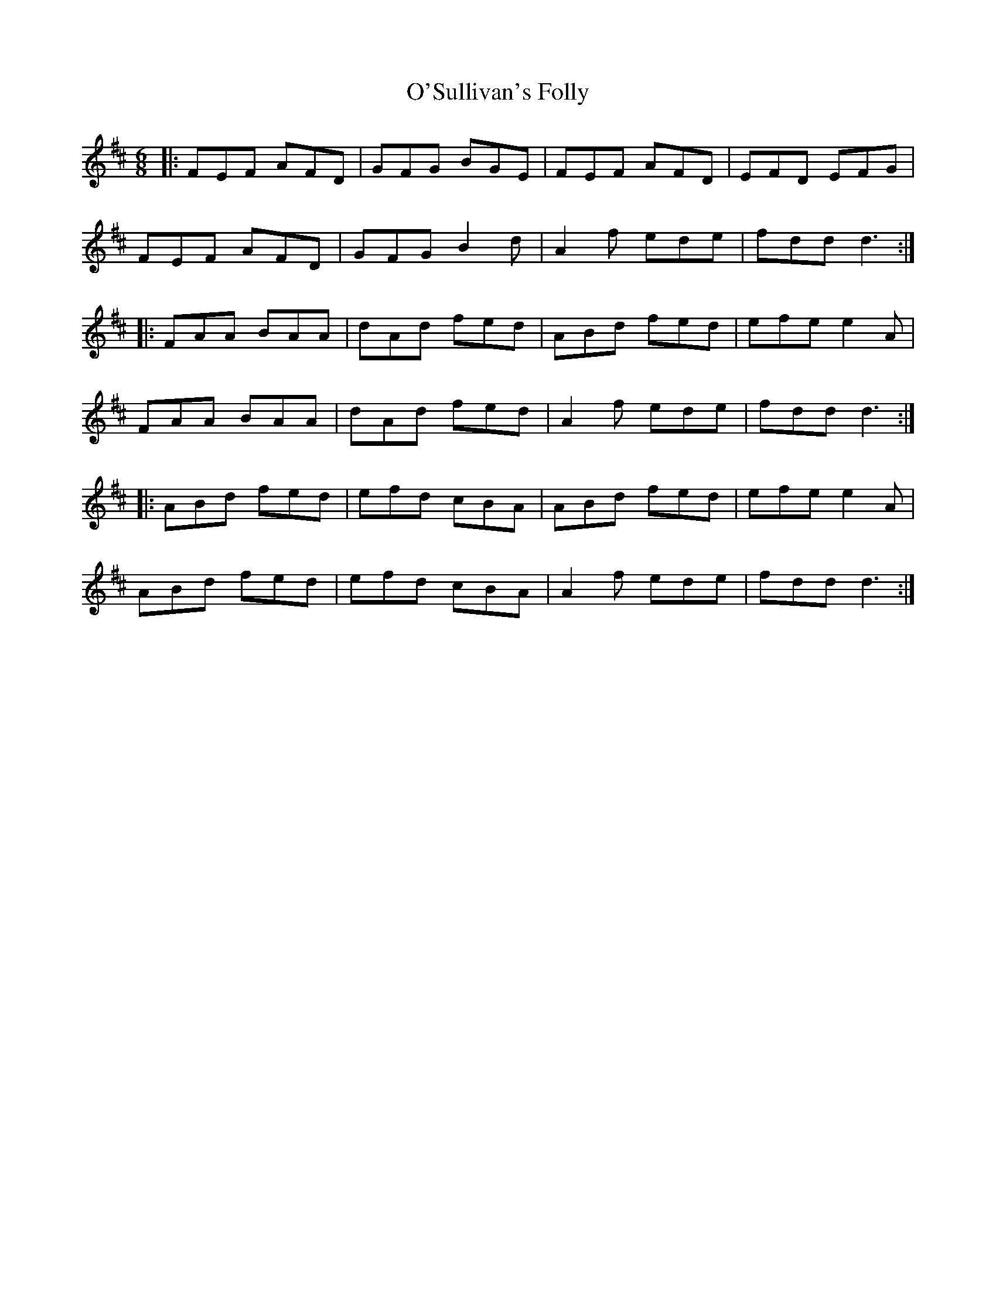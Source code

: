 X: 29921
T: O'Sullivan's Folly
R: jig
M: 6/8
K: Dmajor
|:FEF AFD|GFG BGE|FEF AFD|EFD EFG|
FEF AFD|GFG B2d|A2f ede|fdd d3:|
|:FAA BAA|dAd fed|ABd fed|efe e2A|
FAA BAA|dAd fed|A2f ede|fdd d3:|
|:ABd fed|efd cBA|ABd fed|efe e2A|
ABd fed|efd cBA|A2f ede|fdd d3:|

